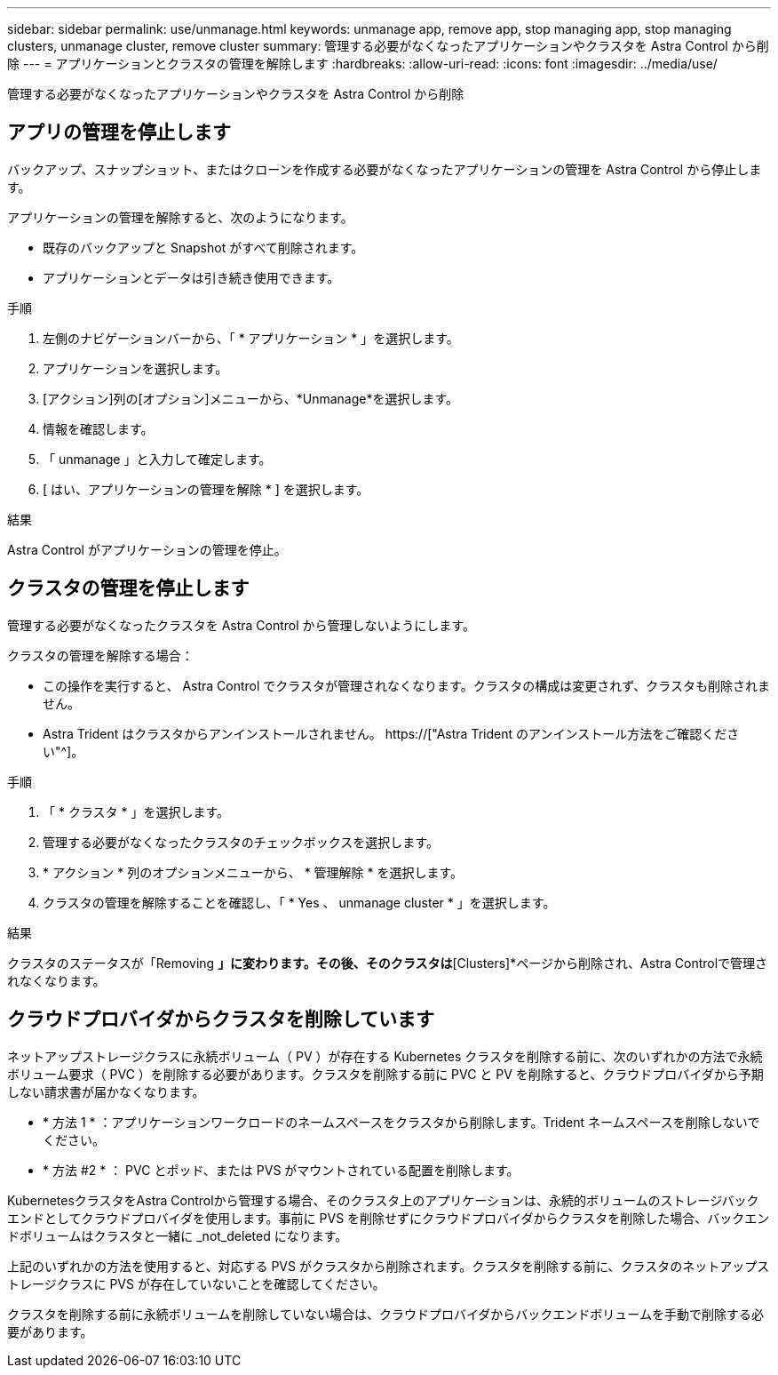 ---
sidebar: sidebar 
permalink: use/unmanage.html 
keywords: unmanage app, remove app, stop managing app, stop managing clusters, unmanage cluster, remove cluster 
summary: 管理する必要がなくなったアプリケーションやクラスタを Astra Control から削除 
---
= アプリケーションとクラスタの管理を解除します
:hardbreaks:
:allow-uri-read: 
:icons: font
:imagesdir: ../media/use/


[role="lead"]
管理する必要がなくなったアプリケーションやクラスタを Astra Control から削除



== アプリの管理を停止します

バックアップ、スナップショット、またはクローンを作成する必要がなくなったアプリケーションの管理を Astra Control から停止します。

アプリケーションの管理を解除すると、次のようになります。

* 既存のバックアップと Snapshot がすべて削除されます。
* アプリケーションとデータは引き続き使用できます。


.手順
. 左側のナビゲーションバーから、「 * アプリケーション * 」を選択します。
. アプリケーションを選択します。
. [アクション]列の[オプション]メニューから、*Unmanage*を選択します。
. 情報を確認します。
. 「 unmanage 」と入力して確定します。
. [ はい、アプリケーションの管理を解除 * ] を選択します。


.結果
Astra Control がアプリケーションの管理を停止。



== クラスタの管理を停止します

管理する必要がなくなったクラスタを Astra Control から管理しないようにします。

ifdef::gcp[]


NOTE: クラスタの管理を解除する前に、クラスタに関連付けられているアプリケーションの管理を解除する必要があります。

ベストプラクティスとして、 GCP からクラスタを削除する前に、 Astra Control からクラスタを削除することを推奨します。

endif::gcp[]

クラスタの管理を解除する場合：

* この操作を実行すると、 Astra Control でクラスタが管理されなくなります。クラスタの構成は変更されず、クラスタも削除されません。
* Astra Trident はクラスタからアンインストールされません。 https://["Astra Trident のアンインストール方法をご確認ください"^]。


.手順
. 「 * クラスタ * 」を選択します。
. 管理する必要がなくなったクラスタのチェックボックスを選択します。
. * アクション * 列のオプションメニューから、 * 管理解除 * を選択します。
. クラスタの管理を解除することを確認し、「 * Yes 、 unmanage cluster * 」を選択します。


.結果
クラスタのステータスが「Removing *」に変わります。その後、そのクラスタは*[Clusters]*ページから削除され、Astra Controlで管理されなくなります。



== クラウドプロバイダからクラスタを削除しています

ネットアップストレージクラスに永続ボリューム（ PV ）が存在する Kubernetes クラスタを削除する前に、次のいずれかの方法で永続ボリューム要求（ PVC ）を削除する必要があります。クラスタを削除する前に PVC と PV を削除すると、クラウドプロバイダから予期しない請求書が届かなくなります。

* * 方法 1 * ：アプリケーションワークロードのネームスペースをクラスタから削除します。Trident ネームスペースを削除しないでください。
* * 方法 #2 * ： PVC とポッド、または PVS がマウントされている配置を削除します。


KubernetesクラスタをAstra Controlから管理する場合、そのクラスタ上のアプリケーションは、永続的ボリュームのストレージバックエンドとしてクラウドプロバイダを使用します。事前に PVS を削除せずにクラウドプロバイダからクラスタを削除した場合、バックエンドボリュームはクラスタと一緒に _not_deleted になります。

上記のいずれかの方法を使用すると、対応する PVS がクラスタから削除されます。クラスタを削除する前に、クラスタのネットアップストレージクラスに PVS が存在していないことを確認してください。

クラスタを削除する前に永続ボリュームを削除していない場合は、クラウドプロバイダからバックエンドボリュームを手動で削除する必要があります。
